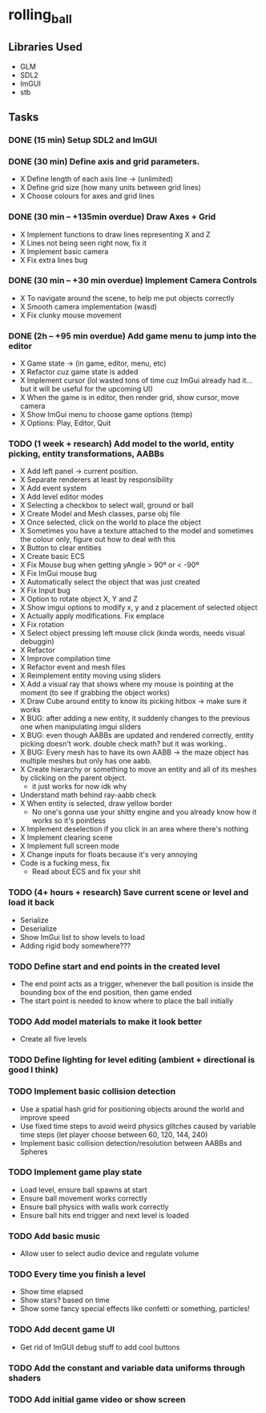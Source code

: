 * rolling_ball

** Libraries Used

- GLM
- SDL2
- ImGUI
- stb

** Tasks

*** DONE (15 min) Setup SDL2 and ImGUI

*** DONE (30 min) Define axis and grid parameters.
- X Define length of each axis line -> (unlimited)
- X Define grid size (how many units between grid lines)
- X Choose colours for axes and grid lines

*** DONE (30 min -- +135min overdue) Draw Axes + Grid

- X Implement functions to draw lines representing X and Z
- X Lines not being seen right now, fix it
- X Implement basic camera
- X Fix extra lines bug

*** DONE (30 min -- +30 min overdue) Implement Camera Controls

- X To navigate around the scene, to help me put objects correctly
- X Smooth camera implementation (wasd)
- X Fix clunky mouse movement

*** DONE (2h -- +95 min overdue) Add game menu to jump into the editor

- X Game state -> (in game, editor, menu, etc)
- X Refactor cuz game state is added
- X Implement cursor (lol wasted tons of time cuz ImGui already had it... but it will be useful for the upcoming UI)
- X When the game is in editor, then render grid, show cursor, move camera
- X Show ImGui menu to choose game options (temp)
- X Options: Play, Editor, Quit

*** TODO (1 week + research) Add model to the world, entity picking, entity transformations, AABBs

- X Add left panel -> current position.
- X Separate renderers at least by responsibility
- X Add event system
- X Add level editor modes
- X Selecting a checkbox to select wall, ground or ball
- X Create Model and Mesh classes, parse obj file
- X Once selected, click on the world to place the object
- X Sometimes you have a texture attached to the model and sometimes the colour only, figure out how to deal with this
- X Button to clear entities
- X Create basic ECS
- X Fix Mouse bug when getting yAngle > 90º or < -90º
- X Fix ImGui mouse bug
- X Automatically select the object that was just created
- X Fix Input bug
- X Option to rotate object X, Y and Z
- X Show imgui options to modify x, y and z placement of selected object
- X Actually apply modifications. Fix emplace
- X Fix rotation
- X Select object pressing left mouse click (kinda words, needs visual debuggin)
- X Refactor
- X Improve compilation time
- X Refactor event and mesh files
- X Reimplement entity moving using sliders
- X Add a visual ray that shows where my mouse is pointing at the moment (to see if grabbing the object works)
- X Draw Cube around entity to know its picking hitbox -> make sure it works
- X BUG: after adding a new entity, it suddenly changes to the previous one when manipulating imgui sliders
- X BUG: even though AABBs are updated and rendered correctly, entity picking doesn't work. double check math? but it was working..
- X BUG: Every mesh has to have its own AABB -> the maze object has multiple meshes but only has one aabb.
- X Create hierarchy or something to move an entity and all of its meshes by clicking on the parent object.
  - it just works for now idk why
- Understand math behind ray-aabb check
- X When entity is selected, draw yellow border
  - No one's gonna use your shitty engine and you already know how it works so it's pointless
- X Implement deselection if you click in an area where there's nothing
- X Implement clearing scene
- X Implement full screen mode
- X Change inputs for floats because it's very annoying
- Code is a fucking mess, fix
  - Read about ECS and fix your shit
    
*** TODO (4+ hours + research) Save current scene or level and load it back

- Serialize
- Deserialize
- Show ImGui list to show levels to load
- Adding rigid body somewhere???

*** TODO Define start and end points in the created level

- The end point acts as a trigger, whenever the ball position is inside the bounding box of the end position, then game ended
- The start point is needed to know where to place the ball initially

*** TODO Add model materials to make it look better

- Create all five levels

*** TODO Define lighting for level editing (ambient + directional is good I think)

*** TODO Implement basic collision detection

- Use a spatial hash grid for positioning objects around the world and improve speed
- Use fixed time steps to avoid weird physics glitches caused by variable time steps (let player choose between 60, 120, 144, 240)
- Implement basic collision detection/resolution between AABBs and Spheres

*** TODO Implement game play state

- Load level, ensure ball spawns at start
- Ensure ball movement works correctly
- Ensure ball physics with walls work correctly
- Ensure ball hits end trigger and next level is loaded
  
*** TODO Add basic music

- Allow user to select audio device and regulate volume

*** TODO Every time you finish a level

- Show time elapsed
- Show stars? based on time
- Show some fancy special effects like confetti or something, particles!

*** TODO Add decent game UI

- Get rid of ImGUI debug stuff to add cool buttons

*** TODO Add the constant and variable data uniforms through shaders

*** TODO Add initial game video or show screen
